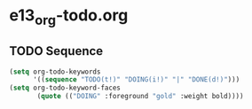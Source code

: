 #+TODO: TODO(t!) WAIT(w!) | DONE(d!) SOMEDAY(s!) CANCEL(c!) 
* e13_org-todo.org
** TODO Sequence
#+BEGIN_SRC emacs-lisp
(setq org-todo-keywords
      '((sequence "TODO(t!)" "DOING(i!)" "|" "DONE(d!)")))
(setq org-todo-keyword-faces
       (quote (("DOING" :foreground "gold" :weight bold))))
#+END_SRC

